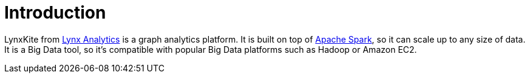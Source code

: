 # Introduction

LynxKite from http://lynxanalytics.com/[Lynx Analytics] is a graph analytics platform.
It is built on top of https://spark.apache.org/[Apache Spark], so it can scale up to
any size of data. It is a Big Data tool, so it's compatible with popular Big Data platforms
such as Hadoop or Amazon EC2.
